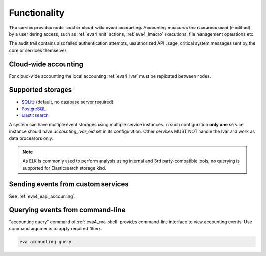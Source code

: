 Functionality
=============

The service provides node-local or cloud-wide event accounting. Accounting
measures the resources used (modified) by a user during access, such as
:ref:`eva4_unit` actions, :ref:`eva4_lmacro` executions, file management
operations etc.

The audit trail contains also failed authentication attempts, unauthorized API
usage, critical system messages sent by the core or services themselves.

Cloud-wide accounting
---------------------

For cloud-wide accounting the local accounting :ref:`eva4_lvar` must be
replicated between nodes.

Supported storages
------------------

* `SQLite <https://www.sqlite.org/>`_ (default, no database server required)

* `PostgreSQL <https://www.postgresql.org/>`_

* `Elasticsearch <https://www.elastic.co/elasticsearch>`_

A system can have multiple event storages using multiple service instances. In
such configuration **only one** service instance should have
*accounting_lvar_oid* set in its configuration. Other services MUST NOT handle
the lvar and work as data processors only.

.. note::

   As ELK is commonly used to perform analysis using internal and 3rd
   party-compatible tools, no querying is supported for Elasticsearch storage
   kind.

Sending events from custom services
-----------------------------------

See :ref:`eva4_eapi_accounting`.

Querying events from command-line
---------------------------------

"accounting query" command of :ref:`eva4_eva-shell` provides command-line
interface to view accounting events. Use command arguments to apply required
filters.

.. code:: shell

   eva accounting query
